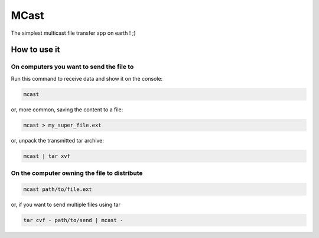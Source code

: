 #####
MCast
#####

The simplest multicast file transfer app on earth ! ;)

How to use it
#############

On computers you want to send the file to
-----------------------------------------

Run this command to receive data and show it on the console:

.. code-block:: console

    mcast

or, more common, saving the content to a file:

.. code-block:: console

    mcast > my_super_file.ext

or, unpack the transmitted tar archive:

.. code-block:: console

    mcast | tar xvf

On the computer owning the file to distribute
---------------------------------------------

.. code-block:: console

    mcast path/to/file.ext

or, if you want to send multiple files using tar

.. code-block:: console

    tar cvf - path/to/send | mcast -

